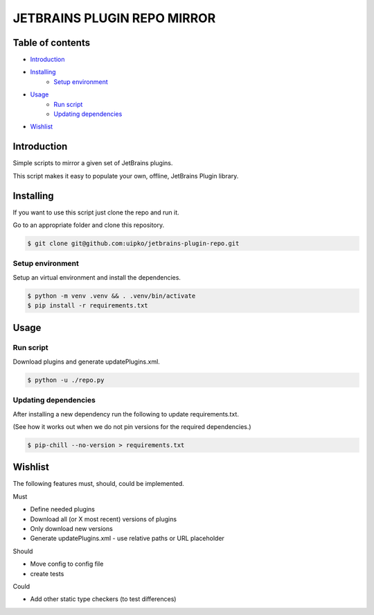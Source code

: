 ############################
JETBRAINS PLUGIN REPO MIRROR
############################

.. image:: https://github.com/uipko/jetbrains-plugin-repo/actions/workflows/pylint.yml/badge.svg?branch=main
   :target: https://github.com/uipko/jetbrains-plugin-repo/actions/workflows/pylint.yml
   :alt: Pylint

.. image:: https://github.com/uipko/jetbrains-plugin-repo/actions/workflows/mypy.yml/badge.svg?branch=main
   :target: https://github.com/uipko/jetbrains-plugin-repo/actions/workflows/mypy.yml
   :alt: Mypy

.. image:: https://img.shields.io/badge/python-3.7+-blue.svg
   :alt: Python 3.7+
   :target: https://www.python.org/downloads/

*****************
Table of contents
*****************

- `Introduction`_

- `Installing`_
    - `Setup environment`_

- `Usage`_
    - `Run script`_
    - `Updating dependencies`_

- `Wishlist`_


************
Introduction
************
Simple scripts to mirror a given set of JetBrains plugins.

This script makes it easy to populate your own, offline, JetBrains Plugin library.

**********
Installing
**********
If you want to use this script just clone the repo and run it.

Go to an appropriate folder and clone this repository.

.. code:: bash

    $ git clone git@github.com:uipko/jetbrains-plugin-repo.git

Setup environment
=================
Setup an virtual environment and install the dependencies.

.. code:: bash

    $ python -m venv .venv && . .venv/bin/activate
    $ pip install -r requirements.txt

*****
Usage
*****

Run script
==========
Download plugins and generate updatePlugins.xml.

.. code:: bash

    $ python -u ./repo.py


Updating dependencies
=====================
After installing a new dependency run the following to update requirements.txt.

(See how it works out when we do not pin versions for the required dependencies.)

.. code:: bash

    $ pip-chill --no-version > requirements.txt

********
Wishlist
********
The following features must, should, could be implemented.

Must

* Define needed plugins
* Download all (or X most recent) versions of plugins
* Only download new versions
* Generate updatePlugins.xml
  - use relative paths or URL placeholder

Should

* Move config to config file
* create tests

Could

* Add other static type checkers (to test differences)
